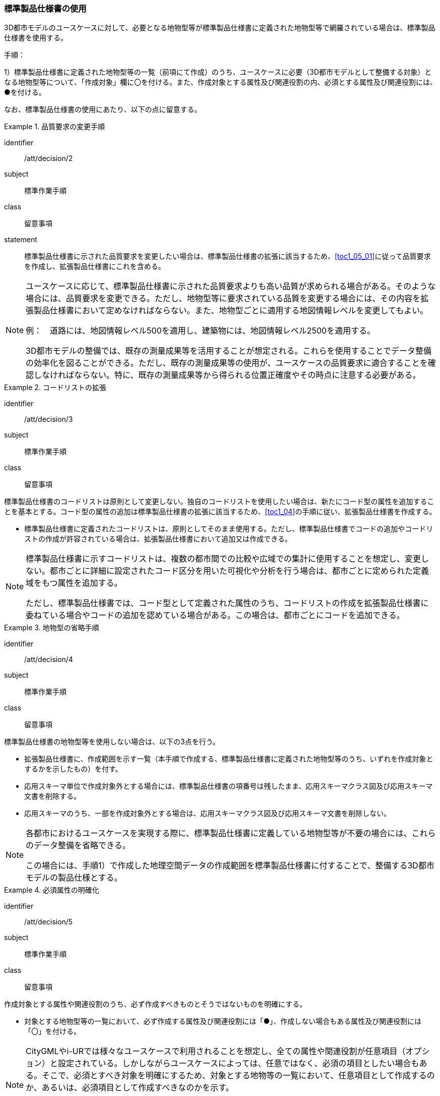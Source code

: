 [[toc1_03]]
=== 標準製品仕様書の使用
(((標準製品仕様書)))

((3D都市モデル))のユースケースに対して、必要となる地物型等が標準製品仕様書に定義された地物型等で網羅されている場合は、標準製品仕様書を使用する。

手順：

1）標準製品仕様書に定義された地物型等の一覧（前項にて作成）のうち、ユースケースに必要（3D都市モデルとして整備する対象）となる地物型等について、「作成対象」欄に〇を付ける。また、作成対象とする属性及び関連役割の内、必須とする属性及び関連役割には、●を付ける。

なお、標準製品仕様書の使用にあたり、以下の点に留意する。

[requirement]
.品質要求の変更手順
====
[%metadata]
identifier:: /att/decision/2
subject:: 標準作業手順
class:: 留意事項
statement:: 標準製品仕様書に示された品質要求を変更したい場合は、標準製品仕様書の拡張に該当するため、<<toc1_05_01>>に従って品質要求を作成し、拡張製品仕様書にこれを含める。
====

(((建築物)))
[NOTE,type=commentary]
--
ユースケースに応じて、標準製品仕様書に示された品質要求よりも高い品質が求められる場合がある。そのような場合には、品質要求を変更できる。ただし、地物型等に要求されている品質を変更する場合には、その内容を拡張製品仕様書において定めなければならない。また、地物型ごとに適用する地図情報レベルを変更してもよい。

例：　道路には、地図情報レベル500を適用し、建築物には、地図情報レベル2500を適用する。

3D都市モデルの整備では、既存の測量成果等を活用することが想定される。これらを使用することでデータ整備の効率化を図ることができる。ただし、既存の測量成果等の使用が、ユースケースの品質要求に適合することを確認しなければならない。特に、既存の測量成果等から得られる位置正確度やその時点に注意する必要がある。
--

[requirement]
.コードリストの拡張
====
[%metadata]
identifier:: /att/decision/3
subject:: 標準作業手順
class:: 留意事項
[statement]
--
標準製品仕様書のコードリストは原則として変更しない。独自のコードリストを使用したい場合は、新たにコード型の属性を追加することを基本とする。コード型の属性の追加は標準製品仕様書の拡張に該当するため、<<toc1_04>>の手順に従い、拡張製品仕様書を作成する。

* 標準製品仕様書に定義されたコードリストは、原則としてそのまま使用する。ただし、標準製品仕様書でコードの追加やコードリストの作成が許容されている場合は、拡張製品仕様書において追加又は作成できる。
--
====

[NOTE,type=commentary]
--
標準製品仕様書に示すコードリストは、複数の都市間での比較や広域での集計に使用することを想定し、変更しない。都市ごとに詳細に設定されたコード区分を用いた可視化や分析を行う場合は、都市ごとに定められた定義域をもつ属性を追加する。

ただし、標準製品仕様書では、コード型として定義された属性のうち、コードリストの作成を拡張製品仕様書に委ねている場合やコードの追加を認めている場合がある。この場合は、都市ごとにコードを追加できる。
--

[requirement]
.地物型の省略手順
====
[%metadata]
identifier:: /att/decision/4
subject:: 標準作業手順
class:: 留意事項
[statement]
--
(((標準製品仕様書)))
標準製品仕様書の地物型等を使用しない場合は、以下の3点を行う。

* 拡張製品仕様書に、作成範囲を示す一覧（本手順で作成する、標準製品仕様書に定義された地物型等のうち、いずれを作成対象とするかを示したもの）を付す。
* 応用スキーマ単位で作成対象外とする場合には、標準製品仕様書の項番号は残したまま、応用スキーマクラス図及び応用スキーマ文書を削除する。
* 応用スキーマのうち、一部を作成対象外とする場合は、応用スキーマクラス図及び応用スキーマ文書を削除しない。

--
====

[NOTE,type=commentary]
--
各都市におけるユースケースを実現する際に、標準製品仕様書に定義している地物型等が不要の場合には、これらのデータ整備を省略できる。

この場合には、手順1）で作成した地理空間データの作成範囲を標準製品仕様書に付することで、整備する3D都市モデルの製品仕様とする。
--

[requirement]
.必須属性の明確化
====
[%metadata]
identifier:: /att/decision/5
subject:: 標準作業手順
class:: 留意事項
[statement]
--
作成対象とする属性や関連役割のうち、必ず作成すべきものとそうではないものを明確にする。

* 対象とする地物型等の一覧において、必ず作成する属性及び関連役割には「●」、作成しない場合もある属性及び関連役割には「〇」を付ける。
--
====

[NOTE,type=commentary]
--
CityGMLやi-URでは様々なユースケースで利用されることを想定し、全ての属性や関連役割が任意項目（オプション）と設定されている。しかしながらユースケースによっては、任意ではなく、必須の項目としたい場合もある。そこで、必須とすべき対象を明確にするため、対象とする地物等の一覧において、任意項目として作成するのか、あるいは、必須項目として作成すべきなのかを示す。

ここで必須項目とする属性又は関連役割は、品質評価（4章参照）において完全性の評価を行わなければならない。
--

// (((3D都市モデル)))(((建築物)))

[requirement]
.LODの適用決定
====
[%metadata]
identifier:: /att/decision/6
subject:: 標準作業手順
class:: 留意事項
[statement]
--
空間属性に適用すべきLOD（Level of Detail）を決定する。

* LODが細分されている地物型を作成対象とする場合は、<<tocC>>以降に示す、各LODの定義を参考に、3D都市モデルとして作成すべきLODを決定する。
* 建築物モデル以外の地物型（例：橋梁、都市設備）は、上位となるLODの空間属性を作成対象とする場合、下位となるLODの空間属性の作成を必須としていない。ただし、多様なユースケースでの利用を見据え、下位のLODについても作成することを推奨する（例えば、都市設備モデル（LOD3）を作成する場合、都市設備モデル（LOD1）及び都市設備モデル（LOD2）をセットで作成することが望ましい）。

--
====

(((建築物)))(((立体)))
[NOTE,type=commentary]
--
LODとは、詳細さの度合い（詳細度）であり、CityGMLにおいて定義されている、一つの都市オブジェクトの空間属性をその利用や可視化の目的に応じて、複数の段階に抽象化することを可能とする、マルチスケールなモデリングの仕組みである。

CityGMLでは、LOD0からLOD4までの五段階を定義しており、標準製品仕様書では、LOD0からLOD4までを対象としている。LOD0からLOD3までは外部を対象とし、LOD4は外部に加えて、内部も対象とする。LOD0が最も粗く、LOD4が最も詳細な段階となる。LODが高いほど形状がより詳細に記述可能となる。また、地物型によっては、LODが高くなるにつれ、地物型も細かく細分される。

例えば、建築物の場合、LOD0は建築物の外形となる平面で表現されるが、LOD1では平面を上向きに押し出した立体（箱モデル）となる。LOD2やLOD3では建築物の形状をより詳細に表現することができる。LOD2では建築物の屋根面や外壁面といった地物型に区分することができ、LOD3では屋根面や外壁面に加えて窓や扉を記述することができる。また、LOD4ではLOD3の外部の表現に加えて、部屋や家具といった内部の記述が可能となる。

LODが高くなればなるほど3D都市モデルに含まれる情報量は増え、利用可能なユースケースも増える。しかしながら、データを作成するためにより詳細な原典資料が必要となり、データ作成のコストが増大する。

そのため、ユースケースを踏まえ、適切なLODを選択する必要がある。

標準製品仕様書では、データの内容や構造の選択肢が複数存在する地物型については、データ作成の実現性の観点から各LODを細分し、それぞれの取得基準を定めている。LODの選定においては、これを考慮すること。
--
